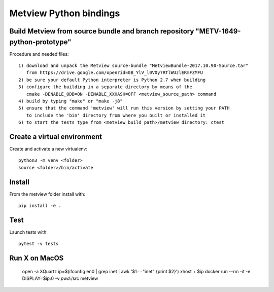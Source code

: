 

Metview Python bindings
=======================


Build Metview from source bundle and branch repository "METV-1649-python-prototype"
-----------------------------------------------------------------------------------

Procedure and needed files::

    1) download and unpack the Metview source-bundle "MetviewBundle-2017.10.90-Source.tar"
       from https://drive.google.com/open?id=0B_YlV_l0V0y7RTlWUzlERmFZMFU
    2) be sure your default Python interpreter is Python 2.7 when building
    3) configure the building in a separate directory by means of the
       cmake -DENABLE_ODB=ON -DENABLE_XXHASH=OFF <metview_source_path> command
    4) build by typing "make" or "make -j8"
    5) ensure that the command 'metview' will run this version by setting your PATH
       to include the 'bin' directory from where you built or installed it
    6) to start the tests type from <metview_build_path>/metview directory: ctest


Create a virtual environment
----------------------------

Create and activate a new virtualenv::

    python3 -m venv <folder>
    source <folder>/bin/activate


Install
-------

From the metview folder install with::

    pip install -e .


Test
----

Launch tests with::

    pytest -v tests

Run X on MacOS
--------------

    open -a XQuartz
    ip=$(ifconfig en0 | grep inet | awk '$1=="inet" {print $2}')
    xhost + $ip
    docker run --rm -it -e DISPLAY=$ip:0 -v `pwd`:/src metview
